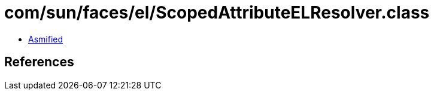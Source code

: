 = com/sun/faces/el/ScopedAttributeELResolver.class

 - link:ScopedAttributeELResolver-asmified.java[Asmified]

== References

